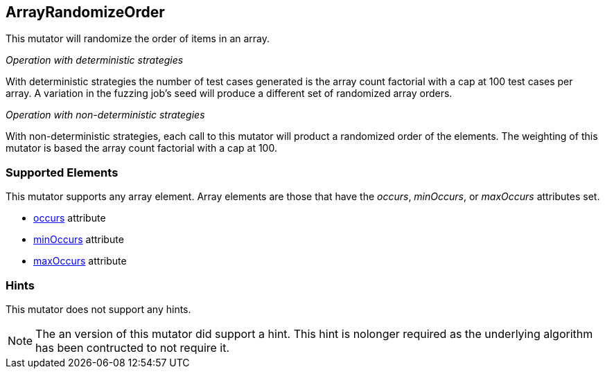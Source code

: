 <<<
[[Mutators_ArrayRandomizeOrderMutator]]
== ArrayRandomizeOrder

This mutator will randomize the order of items in an array.

_Operation with deterministic strategies_

With deterministic strategies the number of test cases generated is the array count factorial with a cap at 100 test cases per array. A variation in the fuzzing job's seed will produce a different set of randomized array orders.

_Operation with non-deterministic strategies_

With non-deterministic strategies, each call to this mutator will product a randomized order of the elements.
The weighting of this mutator is based the array count factorial with a cap at 100. 

=== Supported Elements

This mutator supports any array element. Array elements are those that have the _occurs_, _minOccurs_, or _maxOccurs_ attributes set.

 * xref:occurs[occurs] attribute
 * xref:minOccurs[minOccurs] attribute
 * xref:maxOccurs[maxOccurs] attribute

=== Hints

This mutator does not support any hints.

NOTE: The an version of this mutator did support a hint. This hint is nolonger required as the underlying algorithm has been contructed to not require it.
